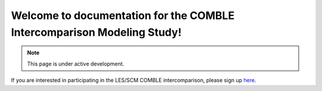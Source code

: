 Welcome to documentation for the COMBLE Intercomparison Modeling Study!
===================================

.. note::

   This page is under active development.
   
If you are interested in participating in the LES/SCM COMBLE intercomparison, please sign up `here <https://docs.google.com/spreadsheets/d/1h0BDDCCJTfIsdvHHNFyA17bpsNAL7405GG69IkC8qJs/edit?usp=sharing>`_.
